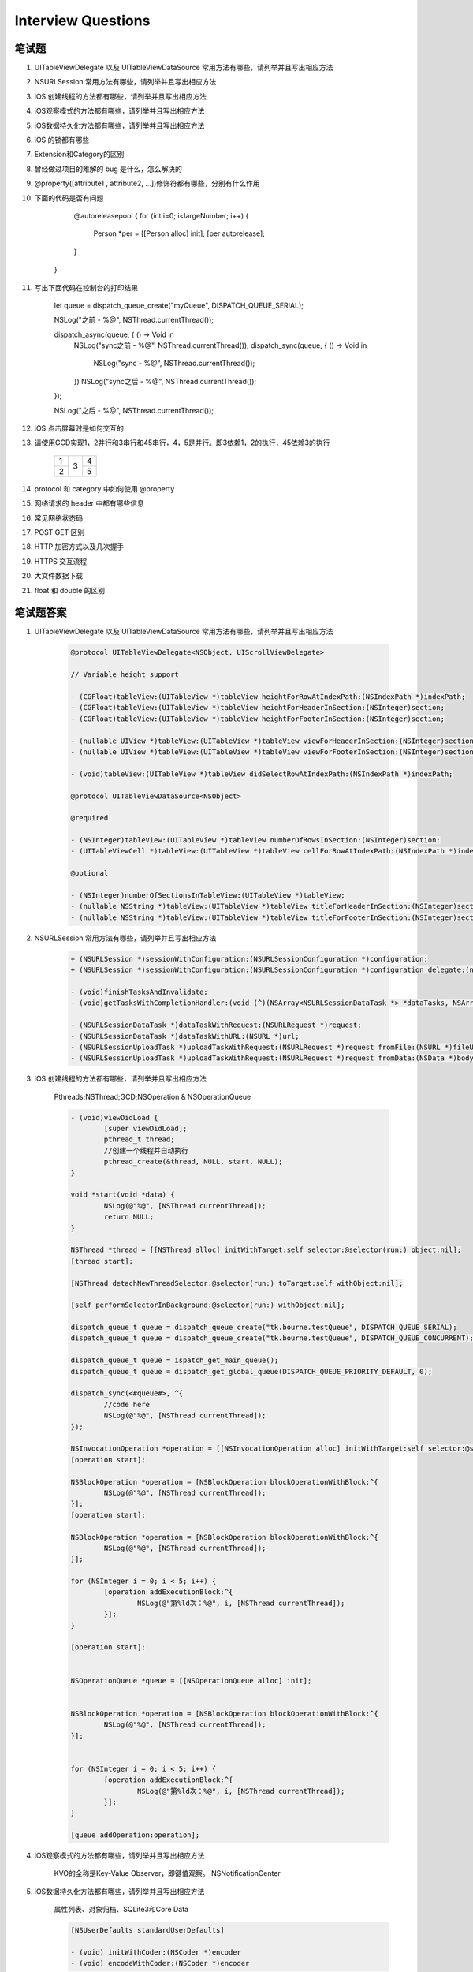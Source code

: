 Interview Questions
===================

笔试题
------

#. UITableViewDelegate 以及 UITableViewDataSource 常用方法有哪些，请列举并且写出相应方法


#. NSURLSession 常用方法有哪些，请列举并且写出相应方法


#. iOS 创建线程的方法都有哪些，请列举并且写出相应方法


#. iOS观察模式的方法都有哪些，请列举并且写出相应方法


#. iOS数据持久化方法都有哪些，请列举并且写出相应方法


#. iOS 的锁都有哪些


#. Extension和Category的区别


#. 曾经做过项目的难解的 bug 是什么，怎么解决的


#. @property([attribute1 , attribute2, ...])修饰符都有哪些，分别有什么作用


#. 下面的代码是否有问题

	.. code-block:: cpp

   	@autoreleasepool {
        for (int i=0; i<largeNumber; i++) {
            Person *per = [[Person alloc] init];
            [per autorelease];
        }
    }


#. 写出下面代码在控制台的打印结果

	.. code-block:: cpp

	let queue = dispatch_queue_create("myQueue", DISPATCH_QUEUE_SERIAL);

	NSLog("之前 - %@", NSThread.currentThread());

	dispatch_async(queue, { () -> Void in
		NSLog("sync之前 - %@", NSThread.currentThread());
		dispatch_sync(queue, { () -> Void in
			NSLog("sync - %@", NSThread.currentThread());
		})
		NSLog("sync之后 - %@", NSThread.currentThread());
	});

	NSLog("之后 - %@", NSThread.currentThread());



#. iOS 点击屏幕时是如何交互的


#. 请使用GCD实现1，2并行和3串行和45串行，4，5是并行。即3依赖1，2的执行，45依赖3的执行


	+----------+--------+----------+
	| 1        |        |     4    |
	+----------+   3    +----------+
	| 2        |        |     5    |
	+----------+--------+----------+


#. protocol 和 category 中如何使用 @property


#. 网络请求的 header 中都有哪些信息


#. 常见网络状态码


#. POST GET 区别


#. HTTP 加密方式以及几次握手


#. HTTPS 交互流程


#. 大文件数据下载


#. float 和 double 的区别


笔试题答案
----------

#. UITableViewDelegate 以及 UITableViewDataSource 常用方法有哪些，请列举并且写出相应方法


	.. code-block:: cpp

		@protocol UITableViewDelegate<NSObject, UIScrollViewDelegate>

		// Variable height support

		- (CGFloat)tableView:(UITableView *)tableView heightForRowAtIndexPath:(NSIndexPath *)indexPath;
		- (CGFloat)tableView:(UITableView *)tableView heightForHeaderInSection:(NSInteger)section;
		- (CGFloat)tableView:(UITableView *)tableView heightForFooterInSection:(NSInteger)section;

		- (nullable UIView *)tableView:(UITableView *)tableView viewForHeaderInSection:(NSInteger)section;
		- (nullable UIView *)tableView:(UITableView *)tableView viewForFooterInSection:(NSInteger)section;

		- (void)tableView:(UITableView *)tableView didSelectRowAtIndexPath:(NSIndexPath *)indexPath;

		@protocol UITableViewDataSource<NSObject>

		@required

		- (NSInteger)tableView:(UITableView *)tableView numberOfRowsInSection:(NSInteger)section;
		- (UITableViewCell *)tableView:(UITableView *)tableView cellForRowAtIndexPath:(NSIndexPath *)indexPath;

		@optional

		- (NSInteger)numberOfSectionsInTableView:(UITableView *)tableView;
		- (nullable NSString *)tableView:(UITableView *)tableView titleForHeaderInSection:(NSInteger)section;
		- (nullable NSString *)tableView:(UITableView *)tableView titleForFooterInSection:(NSInteger)section;


#. NSURLSession 常用方法有哪些，请列举并且写出相应方法


	.. code-block:: cpp

		+ (NSURLSession *)sessionWithConfiguration:(NSURLSessionConfiguration *)configuration;
		+ (NSURLSession *)sessionWithConfiguration:(NSURLSessionConfiguration *)configuration delegate:(nullable id <NSURLSessionDelegate>)delegate delegateQueue:(nullable NSOperationQueue *)queue;

		- (void)finishTasksAndInvalidate;
		- (void)getTasksWithCompletionHandler:(void (^)(NSArray<NSURLSessionDataTask *> *dataTasks, NSArray<NSURLSessionUploadTask *> *uploadTasks, NSArray<NSURLSessionDownloadTask *> *downloadTasks))completionHandler;

		- (NSURLSessionDataTask *)dataTaskWithRequest:(NSURLRequest *)request;
		- (NSURLSessionDataTask *)dataTaskWithURL:(NSURL *)url;
		- (NSURLSessionUploadTask *)uploadTaskWithRequest:(NSURLRequest *)request fromFile:(NSURL *)fileURL;
		- (NSURLSessionUploadTask *)uploadTaskWithRequest:(NSURLRequest *)request fromData:(NSData *)bodyData;


#. iOS 创建线程的方法都有哪些，请列举并且写出相应方法


	Pthreads;NSThread;GCD;NSOperation & NSOperationQueue

	.. code-block:: cpp

		- (void)viewDidLoad {
			[super viewDidLoad];
			pthread_t thread;
			//创建一个线程并自动执行
			pthread_create(&thread, NULL, start, NULL);
		}

		void *start(void *data) {
			NSLog(@"%@", [NSThread currentThread]);
			return NULL;
		}

		NSThread *thread = [[NSThread alloc] initWithTarget:self selector:@selector(run:) object:nil];
		[thread start];

		[NSThread detachNewThreadSelector:@selector(run:) toTarget:self withObject:nil];

		[self performSelectorInBackground:@selector(run:) withObject:nil];

		dispatch_queue_t queue = dispatch_queue_create("tk.bourne.testQueue", DISPATCH_QUEUE_SERIAL);
		dispatch_queue_t queue = dispatch_queue_create("tk.bourne.testQueue", DISPATCH_QUEUE_CONCURRENT);

		dispatch_queue_t queue = ispatch_get_main_queue();
		dispatch_queue_t queue = dispatch_get_global_queue(DISPATCH_QUEUE_PRIORITY_DEFAULT, 0);

		dispatch_sync(<#queue#>, ^{
			//code here
			NSLog(@"%@", [NSThread currentThread]);
		});

		NSInvocationOperation *operation = [[NSInvocationOperation alloc] initWithTarget:self selector:@selector(run) object:nil];
		[operation start];

		NSBlockOperation *operation = [NSBlockOperation blockOperationWithBlock:^{
			NSLog(@"%@", [NSThread currentThread]);
		}];
		[operation start];

		NSBlockOperation *operation = [NSBlockOperation blockOperationWithBlock:^{
			NSLog(@"%@", [NSThread currentThread]);
		}];

		for (NSInteger i = 0; i < 5; i++) {
			[operation addExecutionBlock:^{
				NSLog(@"第%ld次：%@", i, [NSThread currentThread]);
			}];
		}

		[operation start];


		NSOperationQueue *queue = [[NSOperationQueue alloc] init];


		NSBlockOperation *operation = [NSBlockOperation blockOperationWithBlock:^{
			NSLog(@"%@", [NSThread currentThread]);
		}];


		for (NSInteger i = 0; i < 5; i++) {
			[operation addExecutionBlock:^{
				NSLog(@"第%ld次：%@", i, [NSThread currentThread]);
			}];
		}

		[queue addOperation:operation];


#. iOS观察模式的方法都有哪些，请列举并且写出相应方法

	KVO的全称是Key-Value Observer，即键值观察。
	NSNotificationCenter

#. iOS数据持久化方法都有哪些，请列举并且写出相应方法

	属性列表、对象归档、SQLite3和Core Data

	.. code-block:: cpp

		[NSUserDefaults standardUserDefaults]

		- (void) initWithCoder:(NSCoder *)encoder
		- (void) encodeWithCoder:(NSCoder *)encoder


#. iOS 的锁都有哪些

	NSLock

	@synchronized

	dispatch的semaphore

	条件锁NSCondition

	条件锁NSConditionLock

	NSDistributedLock

	互斥锁POSIX

	自旋锁OSSpinLock

#. Extension和Category的区别

	- Category可以写在单独一个文件内，也可以写在与之关联的类里面
	- Extension必须写在实现文件.m里
	- Category声明的方法可以不实现.
	- Extension里声明的方法必须实现
	- Category不能添加实例变量
	- Extension可以添加实例变量
	- Category是运行时才会执行
	- Extension是编译时就会和关联的类一起编译

#. 曾经做过项目的难解的 bug 是什么，怎么解决的

	- 多线程访问全局 static 变量，在使用 strcat 的时候，data_full_path 的长度大于了 full_path

	.. code-block:: cpp

		NSInteger len = strlen(data_full_path);
		char* full_path = (char*)malloc(len + 1);
		strcat(full_path, data_full_path);

	- 引擎子线程想传递参数给主线程，并在主线程执行一些列函数

	.. code-block:: cpp

		dispatch_sync(dispatch_get_main_queue(), ^{
			func(params);
		});

	存在 bug : As an optimization, this function invokes the block on the current thread when possible.
	使用 : [self performSelectorOnMainThread:@selector(performInMainThread1Params) withObject:nil waitUntilDone:YES];

	.. code-block:: cpp
		dispatch_async(QueueA, ^{
			someFunctionA(...);
			dispatch_sync(QueueB, ^{
				someFunctionB(...);
			});
		});

	When QueueA runs the block, it will temporarily own a thread, any thread. someFunctionA(...) will execute on that thread. Now while doing the synchronous dispatch, QueueA cannot do anything else, it has to wait for the dispatch to finish. QueueB on the other hand, will also need a thread to run its block and execute someFunctionB(...). So either QueueA temporarily suspends its thread and QueueB uses some other thread to run the block or QueueA hands its thread over to QueueB (after all it won't need it anyway until the synchronous dispatch has finished) and QueueB directly uses the current thread of QueueA.

	Needless to say that the last option is much faster as no thread switch is required. And this is the optimization the sentence talks about. So a dispatch_sync() to a different queue may not always cause a thread switch (different queue, maybe same thread).

	But a dispatch_sync() still cannot happen to the same queue (same thread, yes, same queue, no). That's because a queue will execute block after block and when it currently executes a block, it won't execute another one until this one is done. So it executes BlockA and BlockA does a dispatch_sync() of BlockB on the same queue. The queue won't run BlockB as long as it still runs BlockA, but running BlockA won't continue until BlockB has ran. See the problem?

	https://stackoverflow.com/questions/10984732/why-cant-we-use-a-dispatch-sync-on-the-current-queue

	- 三方库的冲突，比如一些老的 SDK 使用了老版本的 sqlite， 头文件的不一致

	- 32bit 转换 64bit 的指针问题，比如老的 SDK 在 64bit 下就不需要对 double 保护，但在 32bit 下就需要。

	- 版本迭代过程中的错误，根本原因是在新需求设计上的 bug，引擎先传入 userdata 目录让 SDK 补全路径，SDK 先在可读可写目录建立，之后传入 userdata/app.cfg，却在 bundle 下，该目录只读，但找到 app.cfg 后代码同时创建了数据库，返回了 NULL 数据库指针。在启动后加载地图缓存子线程写入数据库时用到了该路径，造成崩溃。
	解决方式：在 bundle 中创建 appdata/app.cfg 文件，传入 appdata/app.cfg 在 bundle 只读，在 可读可写的 doc/userdata 创建数据库。

	- 显存泄露，忘记 glDeleteFramebuffers(1, &_defaultFramebuffer);



#. @property([attribute1 , attribute2, ...])修饰符都有哪些，分别有什么作用

	copy，assign（默认），retain，strong（默认），weak（自动nil），readwrite（默认），readonly，unsafe_unretained（NSFont即Mac开发下，等同于assign）在iOS 9之后，nonnull ,nullable,null_resettable（get不能返回为空, set可以为空）,_Null_unspecified（不确定是否为空）

#. 下面的代码是否有问题

	.. code-block:: cpp

		@autoreleasepool {
			for (int i=0; i<largeNumber; i++) {
				Person *per = [[Person alloc] init];
				[per autorelease];
			}
		}


	在循环里套一层autoreleasepool，这样每循环一次都会释放掉在循环里创建的对象。不加的话得被创建的对象需要在循环完才会释放掉，如果循环次数太大的话会造成大量内存占用。

#. 写出下面代码在控制台的打印结果

	.. code-block:: cpp

		let queue = dispatch_queue_create("myQueue", DISPATCH_QUEUE_SERIAL);

		NSLog("之前 - %@", NSThread.currentThread());

		dispatch_async(queue, { () -> Void in
			NSLog("sync之前 - %@", NSThread.currentThread());
			dispatch_sync(queue, { () -> Void in
				NSLog("sync - %@", NSThread.currentThread());
			})
			NSLog("sync之后 - %@", NSThread.currentThread());
		});

		NSLog("之后 - %@", NSThread.currentThread());

	之前 - <NSThread: 0x7fe32050dbb0>{number = 1, name = main}
	sync之前 - <NSThread: 0x7fe32062e9f0>{number = 2, name = (null)}
	之后 - <NSThread: 0x7fe32050dbb0>{number = 1, name = main}

	后两者顺序随机，关键是不会打印出 sync 以及 sync 之后输出。


#. iOS 点击屏幕时是如何交互的

	- 传递链：由系统向离用户最近的view传递。UIKit –> active app’s event queue –> window –> root view –>……–>lowest view
	- 响应链：由离用户最近的view向系统传递。initial view –> super view –> …..–> view controller –> window –> Application


#. 请使用GCD实现1，2并行和3串行和45串行，4，5是并行。即3依赖1，2的执行，45依赖3的执行

	+----------+--------+----------+
	| 1        |        |     4    |
	+----------+   3    +----------+
	| 2        |        |     5    |
	+----------+--------+----------+


	.. code-block:: cpp

		- (void) methodone{

			dispatch_group_t group = dispatch_group_create();

			dispatch_group_async(group, dispatch_get_global_queue(DISPATCH_QUEUE_PRIORITY_DEFAULT, 0), ^{
				NSLog(@"%d",1);
			});

			dispatch_group_async(group, dispatch_get_global_queue(DISPATCH_QUEUE_PRIORITY_DEFAULT, 0), ^{
				NSLog(@"%d",2);
			});

			dispatch_group_notify(group, dispatch_get_main_queue(), ^{
				NSLog(@"3");

				dispatch_group_t group1 = dispatch_group_create();

				dispatch_group_async(group1, dispatch_get_global_queue(DISPATCH_QUEUE_PRIORITY_DEFAULT, 0), ^{
					NSLog(@"%d",4);
				});

				dispatch_group_async(group1, dispatch_get_global_queue(DISPATCH_QUEUE_PRIORITY_DEFAULT, 0), ^{
					NSLog(@"%d",5);
				});
			});
		}



#. @protocol 和 category 中如何使用 @property

	- 在protocol中使用property只会生成setter和getter方法声明,我们使用属性的目的,是希望遵守我协议的对象能实现该属性
	- category 使用 @property 也是只会生成setter和getter方法的声明
	- 如果我们真的需要给category增加属性的实现,需要借助于运行时的两个函数：objc_setAssociatedObject和objc_getAssociatedObject

#. 网络请求的 header 中都有哪些信息

	- 请求行：包含了请求方法、请求资源路径、HTTP协议版本

	- GET /MJServer/resources/images/1.jpg HTTP/1.1

	- 请求头：包含了对客户端的环境描述、客户端请求的主机地址等信息

	- Host: 192.168.1.105:8080 // 客户端想访问的服务器主机地址

	- User-Agent: Mozilla/5.0 (Macintosh; Intel Mac OS X 10.9) Firefox/30.0// 客户端的类型，客户端的软件环境

	- Accept: text/html, */*// 客户端所能接收的数据类型

	- Accept-Language: zh-cn // 客户端的语言环境

	- Accept-Encoding: gzip // 客户端支持的数据压缩格式

	- 请求体：客户端发给服务器的具体数据，比如文件数据

	- HTTP协议规定：1个完整的HTTP响应中包含以下内容：

	- 状态行：包含了HTTP协议版本、状态码、状态英文名称

	- HTTP/1.1 200 OK

	- 响应头：包含了对服务器的描述、对返回数据的描述

	- Server: Apache-Coyote/1.1 // 服务器的类型

	- Content-Type: image/jpeg // 返回数据的类型

	- Content-Length: 56811 // 返回数据的长度

	- Date: Mon, 23 Jun 2014 12:54:52 GMT // 响应的时间

	- 实体内容：服务器返回给客户端的具体数据，比如文件数据

#. 常见网络状态码

	200 成功
	400 请求错误
	404 找不到
	500 服务器原因

#. POST GET 区别

	GET

	在请求URL后面以?的形式跟上发给服务器的参数，多个参数之间用&隔开，比如http://ww.test.com/login?username=123&pwd=234&type=JSON
	注意：由于浏览器和服务器对URL长度有限制，因此在URL后面附带的参数是有限制的，通常不能超过1KB

	POST

	发给服务器的参数全部放在请求体中
	理论上，POST传递的数据量没有限制（具体还得看服务器的处理能力）

	选择GET和POST的建议

	- 如果要传递大量数据，比如文件上传，只能用POST请求
	- GET的安全性比POST要差些，如果包含机密\敏感信息，建议用POST
	- 如果仅仅是索取数据（数据查询），建议使用GET
	- 如果是增加、修改、删除数据，建议使用POST

#. HTTP 加密方式以及几次握手

	对称加密，非对称加密，单项加密。

#. HTTPS 交互流程

	- 客户端发起HTTPS请求，然后连接到server的443端口。
	- 服务端的配置，采用HTTPS协议的服务器必须要有一套数字证书，可以自己制作，也可以向组织申请。这套证书其实就是一对公钥和私钥。（如果对公钥和私钥不太理解，可以想象成一把钥匙和一个锁头，只是全世界只有你一个人有这把钥匙，你可以把锁头给别人，别人可以用这个锁把重要的东西锁起来，然后发给你，因为只有你一个人有这把钥匙，所以只有你才能看到被这把锁锁起来的东西。）
	- 传送证书，这个证书其实就是公钥，只是包含了很多信息，如证书的颁发机构，过期时间等等。
	- 客户端解析证书，这部分工作是有客户端的TLS来完成的，首先会验证公钥是否有效，比如颁发机构，过期时间等等，如果发现异常，则会弹出一个警告框，提示证书存在问题。如果证书没有问题，那么就生成一个随即值。然后用证书对该随机值进行加密。就好像上面说的，把随机值用锁头锁起来，这样除非有钥匙，不然看不到被锁住的内容。
	- 传送加密信息，这部分传送的是用证书加密后的随机值，目的就是让服务端得到这个随机值，以后客户端和服务端的通信就可以通过这个随机值来进行加密解密了。
	- 服务段解密信息，服务端用私钥解密后，得到了客户端传过来的随机值(私钥)，然后把内容通过该值进行对称加密。所谓对称加密就是，将信息和私钥通过某种算法混合在一起，这样除非知道私钥，不然无法获取内容，而正好客户端和服务端都知道这个私钥，所以只要加密算法够彪悍，私钥够复杂，数据就够安全。
	- 传输加密后的信息，这部分信息是服务段用私钥加密后的信息，可以在客户端被还原
	- 客户端解密信息，客户端用之前生成的私钥解密服务段传过来的信息，于是获取了解密后的内容。整个过程第三方即使监听到了数据，也束手无策。

	#. 大文件数据下载

		- 请求服务器知道文件大小，比如2G
		- 在本地 temp 目录下开辟空间2G
		- 打开 10 个线程下载，每个下载 2G / 10 的数据
		- 下载完之后根据偏移量拼接在一起
		- 校验下载数据完整性，比较大小
		- 有效性，服务端提供的 MD5 编码，本地下载完之后编码比较
		- 下载完成之后移动到目标文件夹
		- 支持断点续传，服务端告诉我上一次下载的位置
		- 过程中联网状态的判断
		- 网速的判断，比如网速很好，一次能给我 10M 的数据，但是客户端内存很小，我们控制一次最多拿 2M,写满 2M 停，开始写入文件，边写入文件，边接受，时刻2M状态
		- 分流处理，防止多个客户端同时访问服务器资源
		- 手机端对于内存的控制，得到的数据就写入到文件

#. float 和 double 的区别

c 和 c++ 对有效数位的要求是，float至少32位，double至少48位且不少于float，long double至少和double一样多（这里指的是二进制数）。
通常来说，float为32位，double为64位，long double为80、96、128位。
大多数情况下，编译器为float分配4字节，double则分配8字节。

float32位组成：最高位的1位为符号位，接着指数位共8位，指数范围-127~+128（补码形式），然后尾数位共23位。
那为什么float型计算机的显示结果只显示6位有效数字呢？
那是因为，计算机内部以二进制法存储数据，尾数23即共2^23个有效数字，那么转化成十进制就是log10（2^23）= 6.92，即6~7位有效数字，计算机保证至少6位有效数字的精度。
同理，64位数的double1位符号位，11位指数位，指数范围为-1023~+1024，52位尾数，有效数字为15~16，保证有效数字为15位精度。
